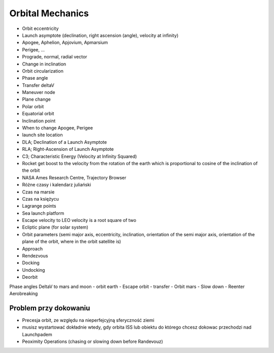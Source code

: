 *****************
Orbital Mechanics
*****************

- Orbit eccentricity
- Launch asymptote (declination, right ascension (angle), velocity at infinity)
- Apogee, Aphelion, Apjovium, Apmarsium
- Perigee, ...
- Prograde, normal, radial vector
- Change in inclination
- Orbit circularization
- Phase angle
- Transfer deltaV
- Maneuver node
- Plane change
- Polar orbit
- Equatorial orbit
- Inclination point
- When to change Apogee, Perigee
- launch site location
- DLA; Declination of a Launch Asymptote
- RLA; Right-Ascension of Launch Asymptote
- C3; Characteristic Energy (Velocity at Infinity Squared)
- Rocket get boost to the velocity from the rotation of the earth which is proportional to cosine of the inclination of the orbit
- NASA Ames Research Centre, Trajectory Browser
- Różne czasy i kalendarz juliański
- Czas na marsie
- Czas na księżycu
- Lagrange points
- Sea launch platform
- Escape velocity to LEO velocity is a root square of two
- Ecliptic plane (for solar system)
- Orbit parameters (semi major axis, eccentricity, inclination, orientation of the semi major axis, orientation of the plane of the orbit, where in the orbit satellite is)
- Approach
- Rendezvous
- Docking
- Undocking
- Deorbit

Phase angles
DeltaV to mars and moon
- orbit earth
- Escape orbit
- transfer
- Orbit mars
- Slow down
- Reenter
Aerobreaking

Problem przy dokowaniu
======================
- Precesja orbit, ze względu na nieperfejcyjną sferyczność ziemi
- musisz wystartować dokładnie wtedy, gdy orbita ISS lub obiektu do którego chcesz dokowac przechodzi nad Launchpadem
- Peoximity Operations (chasing or slowing down before Randevouz)